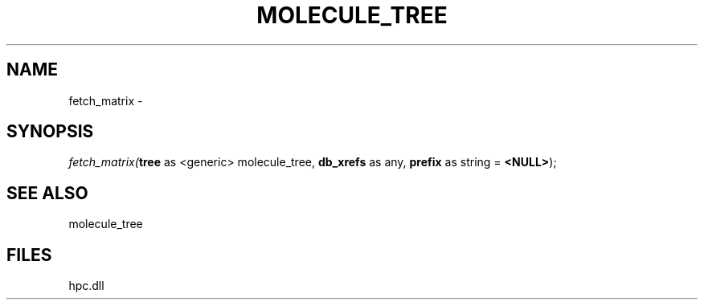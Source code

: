 .\" man page create by R# package system.
.TH MOLECULE_TREE 1 2000-Jan "fetch_matrix" "fetch_matrix"
.SH NAME
fetch_matrix \- 
.SH SYNOPSIS
\fIfetch_matrix(\fBtree\fR as <generic> molecule_tree, 
\fBdb_xrefs\fR as any, 
\fBprefix\fR as string = \fB<NULL>\fR);\fR
.SH SEE ALSO
molecule_tree
.SH FILES
.PP
hpc.dll
.PP
